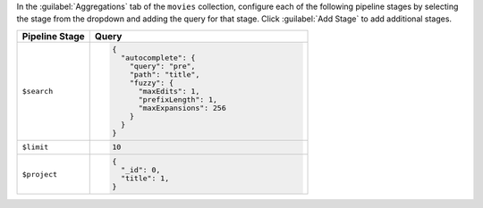 In the :guilabel:`Aggregations` tab of the ``movies`` collection,
configure each of the following pipeline stages by selecting the stage
from the dropdown and adding the query for that stage. Click
:guilabel:`Add Stage` to add additional stages.

.. list-table::
   :header-rows: 1
   :widths: 25 75

   * - Pipeline Stage
     - Query

   * - ``$search``
     - .. code-block:: javascript

          {
            "autocomplete": {
              "query": "pre",
              "path": "title",
              "fuzzy": {
                "maxEdits": 1,
                "prefixLength": 1,
                "maxExpansions": 256
              }
            }
          }
   
   * - ``$limit``
     - .. code-block:: javascript

          10

   * - ``$project``
     - .. code-block:: javascript

          {
            "_id": 0,
            "title": 1,
          }
